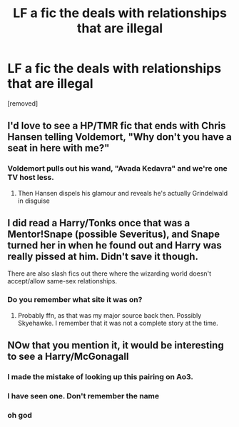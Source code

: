 #+TITLE: LF a fic the deals with relationships that are illegal

* LF a fic the deals with relationships that are illegal
:PROPERTIES:
:Score: 3
:DateUnix: 1595354461.0
:DateShort: 2020-Jul-21
:FlairText: Request
:END:
[removed]


** I'd love to see a HP/TMR fic that ends with Chris Hansen telling Voldemort, "Why don't you have a seat in here with me?"
:PROPERTIES:
:Author: Myreque_BTW
:Score: 5
:DateUnix: 1595358007.0
:DateShort: 2020-Jul-21
:END:

*** Voldemort pulls out his wand, "Avada Kedavra" and we're one TV host less.
:PROPERTIES:
:Score: 2
:DateUnix: 1595365560.0
:DateShort: 2020-Jul-22
:END:

**** Then Hansen dispels his glamour and reveals he's actually Grindelwald in disguise
:PROPERTIES:
:Author: glencoe2000
:Score: 5
:DateUnix: 1595379123.0
:DateShort: 2020-Jul-22
:END:


** I did read a Harry/Tonks once that was a Mentor!Snape (possible Severitus), and Snape turned her in when he found out and Harry was really pissed at him. Didn't save it though.

There are also slash fics out there where the wizarding world doesn't accept/allow same-sex relationships.
:PROPERTIES:
:Author: JennaSayquah
:Score: 5
:DateUnix: 1595358648.0
:DateShort: 2020-Jul-21
:END:

*** Do you remember what site it was on?
:PROPERTIES:
:Author: RoughView
:Score: 2
:DateUnix: 1595358945.0
:DateShort: 2020-Jul-21
:END:

**** Probably ffn, as that was my major source back then. Possibly Skyehawke. I remember that it was not a complete story at the time.
:PROPERTIES:
:Author: JennaSayquah
:Score: 3
:DateUnix: 1595365649.0
:DateShort: 2020-Jul-22
:END:


** NOw that you mention it, it would be interesting to see a Harry/McGonagall
:PROPERTIES:
:Author: Jon_Riptide
:Score: 1
:DateUnix: 1595355282.0
:DateShort: 2020-Jul-21
:END:

*** I made the mistake of looking up this pairing on Ao3.
:PROPERTIES:
:Author: ZoiAeras
:Score: 2
:DateUnix: 1595473587.0
:DateShort: 2020-Jul-23
:END:


*** I have seen one. Don't remember the name
:PROPERTIES:
:Author: Narutoisboss
:Score: 1
:DateUnix: 1595355349.0
:DateShort: 2020-Jul-21
:END:


*** oh god
:PROPERTIES:
:Author: RoughView
:Score: 1
:DateUnix: 1595355694.0
:DateShort: 2020-Jul-21
:END:
